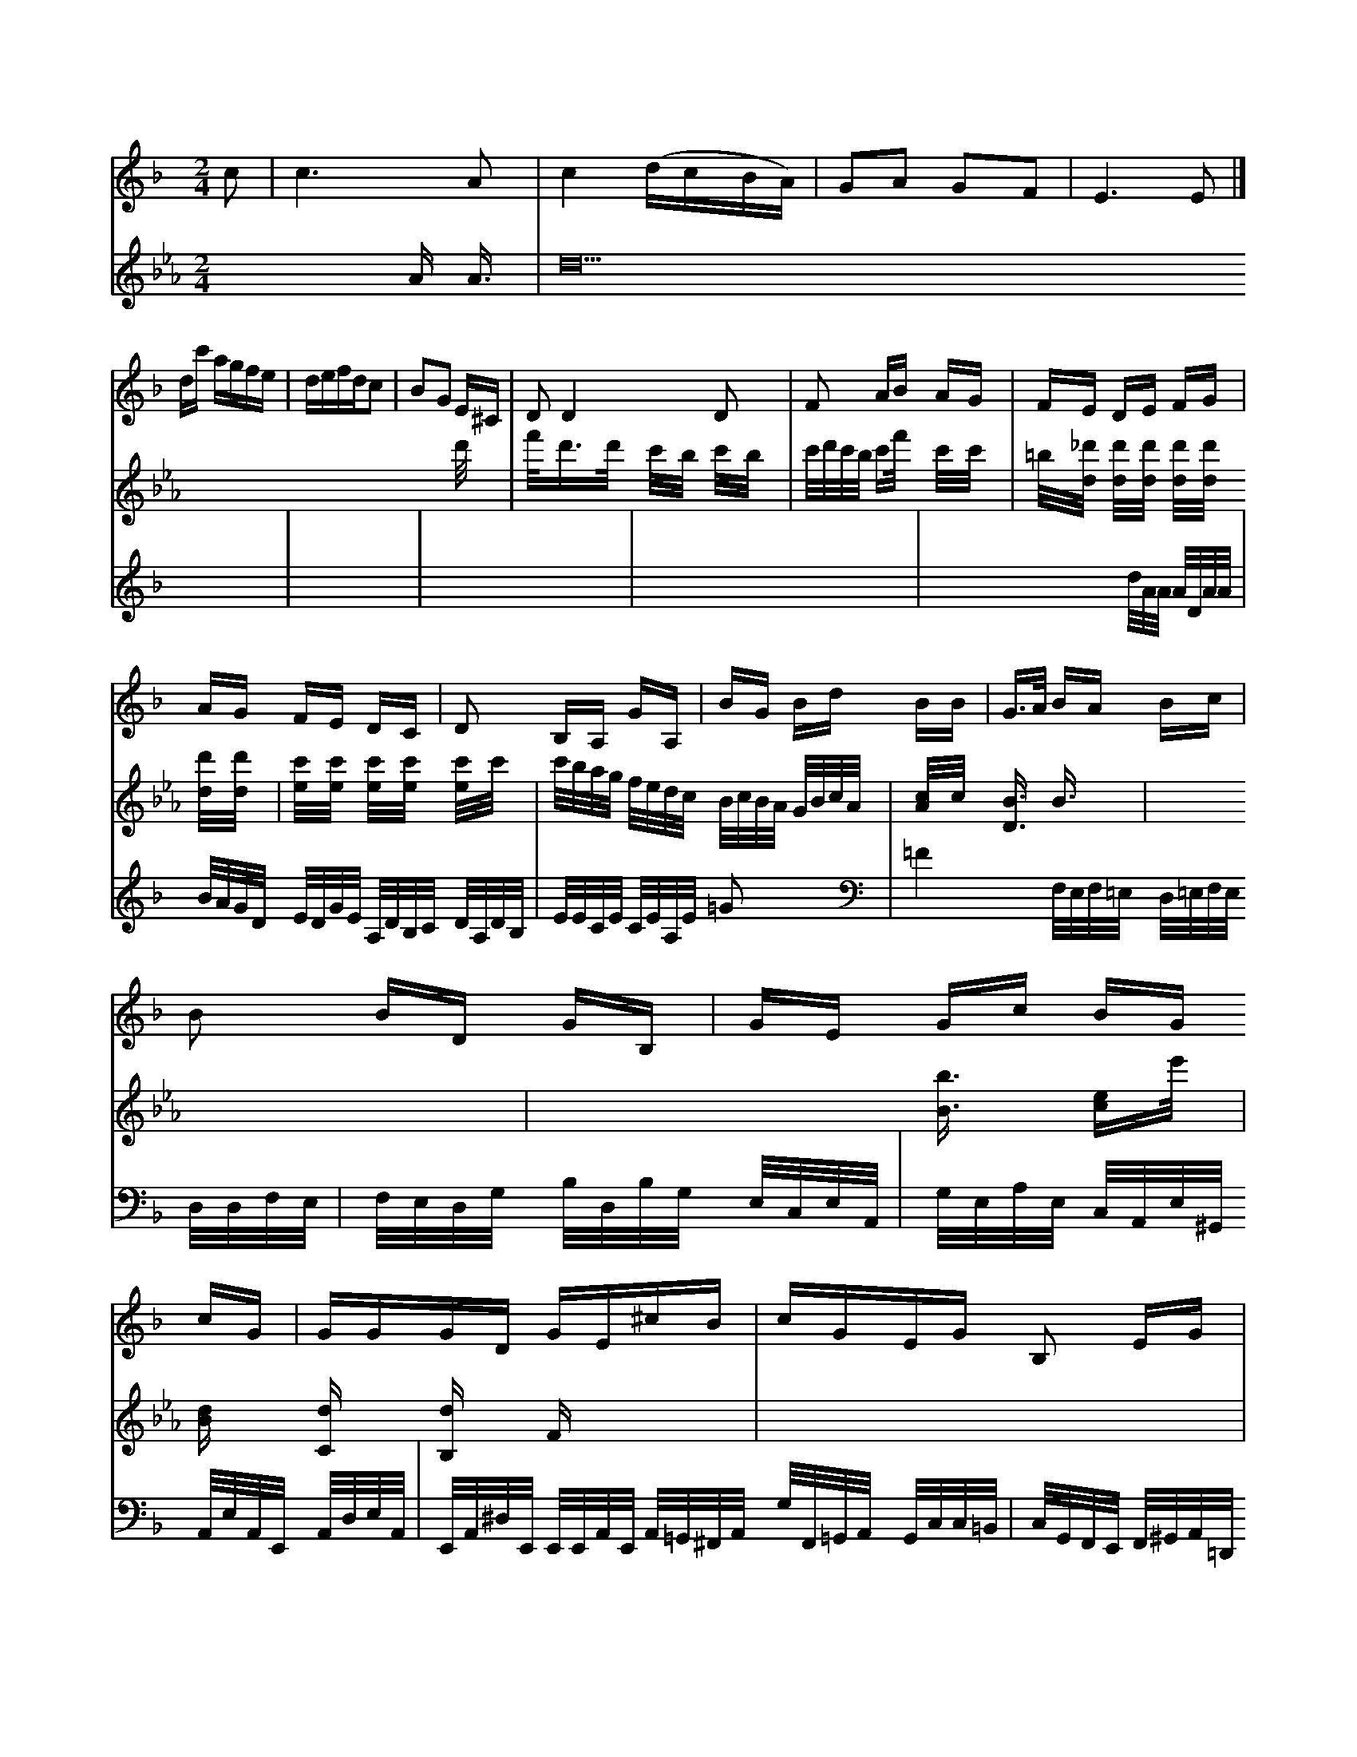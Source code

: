 X: 84
M: 2/4
L: 1/16
K: F
c2 |\
c6 A2 | c4 (dcBA) |\
G2A2 G2F2 | E6 E2 |]
dc' agfe | defdc2 |\
B2G2 E^C | D2 D4 D2 |\
F2 AB AG | FE DE FG |
AG FE DC| D2 B,A, GA,| BG Bd BB|G>A BA Bc|
B2 BD GB,|GE Gc BG cG|GGGD GE^cB|cGEG B,2 EG|
DB,GG  BGBGBE|BGBG E2CG| CDEF GGGG | [D,77][CG,] [CcA,][CG,] [CG,][DG,] :|
P: Vavy
cy -----
3
Arz
F2| \
(e3-d3/2e/eg3/2d/2| \
E4- E/2x3/2 FA|
E6-| \
G3x6| \
x4 Ex| \
C4- C3/2x/2| \
D3-D/2x/2 D3|
G2 A/2x3x/2 B=A G/2x3/2| G3x3| \
x4 g3/2x/2|
g3f =e3/2x/2| \
c4- c3/2x/2| \
c3-c/2x/2 c2| \
Dx3 =Ac/2x/2| \
G6-|
G4-G2-| \
G4-G/2-G/2G| \
[_A4-F4-] [_A/2-F/2-][_A/2F/2-=D/2-][F/2=D/2][b2-C2][b-^D][b-G,][b2-G2-C2-][G/2C/2][gE]| \
x/2[a3/2-A,3/2-][a-a-A,F,-][a/2-F,/2A,,/2-][a/2-c/2A,,/2-][a-AA,-A,,-][a/2f/2-A/2-A,/2-A,,/2-][a/2-A/2-A,/2-A,,/2-]| \
[a3/2A3/2A,3/2=A,,3/2-]A,,/2-[a/2=F,/2-A,,/2][=g/2A,/2-G,,/2-] [d/2A,/2-_G,/2-_G,,/2-][c/2_A,/2-F,,/2-][d/2=B,/2-F,,/2-] [d/2=B,/2-F,,/2-][_f/2B,/2-D,/2-][d/2B,/2-D,/2][f/2B,/2-D,/2-] [e/2B,/2D,/2][g/2E,/2-]E,/2[g/2E,/2] [a/2D,/2][=g/2E,/2][f/2D,/2]x/2 [g/2E,/2]x/2[A/2E,/2][B/2F,/2] [A/2E,/2][F/2E,/2][A/2F,/2][A/2E,/2]|
[A2F,2] x4| \
[AA,][GA,] [FB,][EA,] [FA,][FA,]| \
[GB,][FA,] [FA,][EG,] [DF,][EcF,]| \
[DB,][=B,=D,] [C2C,2] [C_D,][C_E,] [CF,][CE,]|
[_E,8z] [_D2F,2] [_D2_D,2]| \
[_EDG,][_D_A,] [_D=B,][D_B,] [D=B,][_E=B,]| \
[F=D][F_D] [_DF][F=DA,] [F_DA,][F=DB,] [E_DA,][F=D=B,]| \
[A2C2] [_EC][B_D] [AF][dF]| \
[=BD][c_E] [G=E][F=D] [F=D][A_E] [A_E][G=E]| \
A,x Cx4x|
x4 B,4-| \
B,G, x4| \
x6| \
x6|
B,,8| \
C,6| \
E,2 x6| \
x6|
x6| \
x6| \
x6| \
x6|
x6| \
x6| \
x6| \
x6|
x6| \
x6| \
x6| \
x6|
x6| \
x6| \
x6| \
x6|
x6| \
x6| \
x6| \
x6|
x6| \
x6| \
x6| \
x6|
x6| \
x6| \
x6| \
x6|
x6| \
x6| \
x6| \
x6|
x6| \
x6| \
x6| \
x6|
x6| \
x6| \
x6| \
x6|
x6| \
x6| \
x6| \
x6|
x6| \
x6| \
x6| \
x6|
x6| \
x6| \
x6| \
x6|
x6| \
x6| \
x6| \
x6|
x6| \
x6| \
x6| \
x6|
x6| \
x6| \
x6| \
x6|
x6| \
x6| \
x6| \
x6|
x6| \
x6| \
x6| \
x6|
x6| \
x6| \
x6| \
x6|
x6| \
x6| \
x6| \
x6|
x6| \
x6| \
x6| \
x6|
x6| \
x6| \
x6| \
x6|
x6| \
x6| \
x6| \
x6|
x6| \
x6| \
x6| \
x6|
x6| \
x6| \
x6| \
x6|
x6| \
x6| \
x6| \
x6|
x6| \
x6| \
x6| \
x6|
x6| \
x6| \
x6| \
x6|
x6| \
x6| \
x6| \
x6|
x6| \
x6| \
x6| \
x6|
x6| \
x6| \
x6| \
x6|
x6| \
x6| \
x6| \
x6|
x6| \
x6| \
x6| \
x6|
x6| \
x6| \
x6| \
x6|
x6| \
x6| \
x6| \
x6|
x6| \
x6| \
x6| \
x6|
x6| \
x6| \
x6| \
x6|
x6| \
x6| \
x6| \
x6|
x6| \
x6| \
x6| \
x6|
x6| \
x6| \
x6| \
x6|
x6| \
x6| \
x6| \
x6|
x6| \
x6| \
x6| \
x6|
x6| \
x6| \
x6| \
x6|
x6| \
x6| \
x6| \
x6|
x6| \
x6| \
x6| \
x8|
x8| \
x8| \
x8| \
x8|
x8| \
x8| \
x8| \
x8|
x8| \
x8| \
x8| \
x8|
G8| \
x8| \
x8| \
x2 [cE][=c=E] [=e-c][e-D] [e-c][eD]|
[eF][e/2-=B/2]e/2- [g/2-e/2]g/2-[g/2f/2]a ed c=d|
A=g d=c d_e ff| \
e^d =ac' fx ax| \
g6 c_b| \
gx b3-g/2-[g/2-_e/2]| \
[g/2-_e/2]g3/2- [_g/2a/2-]_a3/2- [_a/2=b/2-f/2-][_a3-f3-][_a/2f/2]| \
[_a2c2] x6|
M:2/4
L:1/8
V:11
K:F
!p!TA=B "a"AGFG |\
AAAe dcBB |\
AFED BdcB  | cdcd ecAF |\
EAce =gece cffa |\
baga fgff ec cc'fc'|\
c'c'c'c' c'^ggc' gc'c'c' c'c'c'c' gc'c'a |\
c'2 f4- f8- f12 |\
d'4 g4 f4 c'4- |\
c2_b2- [_a2f2] [c'4g4] [_b2g2]| \
[c'6a6] [c'g]x|
[c'2c2] [c'2c2] [c'2c2] [c'2c2]| \
[c'2-c2] [c'/2c/2]x/2[c'/2c/2]x/2 [c'/2c/2]x/2[c'/2c/2]x/2 [c'/2c/2]x/2[=b/2d/2]x/2 [=b/2d/2]x/2[=b/2d/2]x/2 [=b/2d/2]x/2[=b/2d/2]x/2|
[=bg]x [=bg]x4x| \
x2 [EG,]x3 [cE]x3| \
[c'2e2] [c'c]x6x|\
c8|
[c8C8]| \
f2 [c2_G2] [c2_E2] [c2_E2]| \
C2 x4 c2| \
f2 _g2 g2 _e2-|
_e2 G2 G2 G2| \
G2 G2 Gx Gx| \
x8| \
x4 c2- [c/2B/2-]B3/2|
x3[c/2e/2-] [c/2B/2]B/2x/2B/2 x/2B/2[=G/2D/2]x/2| \
F2 D-[F/2D/2]x/2 C2 x (3C/2C/2C/2|
F2 x[F FF,-][FF,]x/2| \
_C2 C_A, _A,2-| \
[_A,/2_A,/2-]_A,3/2 x (3_A,/2_A,/2_A,/2 x3/2=A,/2| \
x6 x (3_A,_A,_A,|
 (3_A,_A,_A,  (3_A,_A,_A, _A,2 x (3=B,/2=B,/2_D/2| \
=B,2 x (3D/2D/2D/2 _B,2 B,2|
_A,x E,4- [G,E,]x3| \
x8| \
xc x (3_A,C,B,,A,-[F,/2-A,,/2]F,-[G,/2F,/2-]F,/2x/2F,,/2|
x4 G,,2 x2| \
C,6 x2| \
F,,8| \
G,,,2 x6|
x8| \
x8| \
x8| \
x8|
x8| \
x8| \
x8| \
x2 x4 x/2x/2x/2x/2|
x8| \
x8| \
x8| \
x8|
K:Eb % 3 flats
_E,6- [D,/2[E,/2-_D,/2]E,x/2| \
F,2- [_E,/2-F,/2]_E,3/2- [_E,/2D,/2-]D,3/2- [D,/2E,/2-]E,/2-[G,/2-E,/2-][G,/2G,/2E,/2-^D,/2]|
E/2-[G,/2-E,/2]E,/2 [G,/2-E,/2]G,/2-[A,/2-G,/2]A,/2|
[G,/2-E,,/2-][F,/2E,/2-E,,/2-][_E,/2E,/2-_B,,/2-E,,/2] [G,/2E,/2-B,,/2-E,,/2-][E,/2-F,/2-E,/2-C,/2-E,,/2-E,,/2-][E/2-C/2-E,/2E,/2-C,/2-E,,/2-G,,,/2-] [E/2-C/2E,,/2-C,,/2-][E/2E/2C/2E,,/2][E/2E/2-E,,/2-]| \
[E/2E/2-E,/2-B,,/2E,,/2]E2-[E/2-B/2E,/2-][E/2-A,/2E,/2]| \
EF,/2[A/2-B,/2-A,/2-] [A/2-D/2A,/2][c/2A/2-]A/2[B/2G/2] bd| \
F2 x6|
x8| \
[F-C-][F/2-E/2-C/2C,/2-][F/2-E/2C,/2-] [F3/2-F,3/2C,3/2][F3G,3-A,,3-][G,/2F,/2][F,3/2-E,3/2]F,3/2| \
F,2 x6| \
x8| \
x2 [=B,2-B,,2-] [=B,/2-_A,/2-B,,/2][_B,3/2A,,3/2] [_E2-C,,2-]| \
[_G2_E,2-C,,2C,,2-] [f_G-_D,-C,,][B_G,-F,-D,,-]| \
[F,/2-C,,/2-][AF,-D,-F,,-][=B,/2F,/2-F,,/2-][=B,/2F,/2-F,,/2-][=B,/2F,/2-F,,/2-]| \
[F,/2F,,/2-]F,,/2[F,/2=D,/2-][F/2D/2G,/2-] [F/2G,/2-][E/2G,/2-][C/2G,/2][G/2E/2][_A/2E/2-]| \
E/2[=d/2c/2=E/2][dG-B,] [A/2G/2-G,/2-][B/2-G/2-G,/2][B/2G/2G,/2][c/2-A/2-G/2G,/2-]|
c/2-[c/2-A/2-G/2-E/2-C/2-A,/2=B,,/2E,][c3/2-A3/2-E3/2-C3/2-A,3/2-E,3/2-=E,3/2-][c/2-A/2-E/2-C/2A,/2-E,/2-G,,/2][c/2A/2E/2C/2A,/2E,/2C,/2A,,/2G,,/2]  (3D,2D,E,G, (3A,,/2E,/2F,/2 D,/2E,/2G,/2E,/2| \
D,4- G,/2E,/2D,/2C,/2 B,A,,|
E,,E, C,G,, =C,E,| \
B,,2 G,,2 x2| \
F,x D,x A,G,|
F,,x C,,x ^A,,x| \
C,/2x8x3/2| \
x[G,E,] [G,E,][G,E,] [A,F,][A,F,]| \
[B,G,][B,G,] [D2G,2] [D2G,2]| \
C,2 D,2 D,2|
F,/2E,/2A,/2G,/2 A,/2G,/2[D/2-^F,/2D,/2][D/2-A,/2][D/2-F,/2] [D/2-F,/2][D/2=G,/2]E,/2-[D/2-=G,/2-E,/2][D/2-A,/2E,/2-] [D/2=B,/2=E,/2-E,,/2][B,/2-E,/2-E,,/2][B,/2E,/2-E,,/2][A,/2E,/2-C,/2-][E,/2-C,/2-][A,/2E,/2C,/2]| \
[D,3/2-D,,3/2-][D/2D,/2-D,,/2-] [E/2D,/2-D,,/2][F/2D,/2-B,,/2-][G,/2D,/2B,,/2]D,/2 [F,_E,-D,,-][A,A,,D,,-] [B,F,,D,,]E| \
_D,F, E,C, A,,_D,|
B,,G,, A,,D, B,,G,,| \
D,A,, D,C, D,=E,|
G,,4- [E,/2-=G,,/2-][G,/2-E,/2-E,,/2][G,/2E,/2]D,-| \
D,/2[G,/2F,/2-][F,/2F,/2]D/2- [B,/2-D,/2]B,/2-[D/2B,/2-G,/2-][G/2B,/2-G,/2-] [f/2B,/2-G,/2-][g/2B,/2G,/2-][g/2_G,/2-][d/2G,/2_E,/2-] [c/2_E,/2]c/2d/2-[d/2_A/2-G,/2]|
[=B/2-_G,/2][=A/2-_G,/2][d/2-B/2A,/2-_G,/2][d/2-A/2-F,/2] [d/2-A/2-G,/2][d/2-A/2-E/2-=G,/2][d/2A/2-E/2-A,/2] [G/2-E/2-B,/2][G/2E/2A,/2][A/2-D/2-F,/2][A/2D/2C/2]E,C-[C/2-B,/2-A,/2] [E/2-C/2-B,/2][E/2-C/2-G,/2][E/2C/2G,/2G,,/2][G-E-_G,-C,-]|
[G/2-E/2-G,/2-D,/2-][G/2-E/2-C/2-G,/2-D,/2-][G/2E/2-C/2-G,/2-E,/2-] [GGEC_D=B,=B,=B,C,-] [[AEC/2B,/2-_D,/2-F,,/2-][G3/2B,3/2_D,3/2C,,3/2-]F,,/2-|
[G3/2E3/2F,3/2-_E,3/2][F-_A,-G,-]| \
[F3/2_G,3/2_E,3/2-_G,,3/2-][A,/2-_G,/2-D,/2-_G,,/2-][A6-_A,6-=A,6-_G,6-D,6-A,,6-_G,,6-D,,4-][A4=B,4-A,4-=C,4-A,,4-_G,,4-_D,,4-][A,2-F,2=C,,2-][A,_E,-C,,-]| \
[_G,-C,-C,,-][_G,/2-C,/2-E,,/2][_G,/2_E,/2-C,/2-A,,/2-][=G,/2-E,/2-C,/2-A,,/2-][G,/2-_E,/2-A,,/2-E,,/2-][G/2G,/2-E,/2-=B,,/2-E,,/2-][G,/2-E,/2-B,,/2-E,,/2-][G/2-G,/2-E,/2B,,/2-G,,/2-][G/2-B,/2G,/2B,,/2-G,,/2-][G/2-=D/2-B,,/2G,,/2-] [G/2-D/2-B,,/2-G,,/2][G/2D/2B,/2G,,/2-][G/2-E,/2-G,,/2-][G/2-E/2-G,/2-E,/2-B,,/2A,,/2] [G/2E/2A,/2-A,,/2][A/2-E/2-A,/2-C,/2-][e/2A/2-E/2-C/2-A,/2-A,,/2-]| \
[AE-C-A,-A,,-][=dE-C-A,-A,,-] [c3/2E3/2-A,3/2-C,3/2-][BE-A,-C,-][G-E-A,-C,-][GE-C-A,-C,-] [GE-C-A,-C,-][AF-EC-A,-C,-]|
[F/2-A,/2-E,/2-C,/2-][^F/2-A/2-E,/2-C,/2-A,,/2-][^F/2-A/2-F/2-C,/2-A,,/2] [^F/2-F/2-A,/2- [F/2-F/2-^F,/2-B,,/2][F/2F/2-F,/2] [F/2-^G,/2-=G,/2][F/2=F/2-_G,/2][e_E_D]| \
[d/2-E/2-A,/2-][c/2-A/2E/2-_D/2A,/2-][c/2-E/2A,/2] [cAED][d/2-G/2-D/2-B,/2-][e/2d/2-G/2-D/2-B,/2-][d/2G/2D/2B,/2-]B,/2- [c/2-B/2-][d/2-c/2-B/2| \
[c/2-B/2][c/2-A/2-][cB-A] [BG][cC] [B3/2A3/2][c/2A/2-]| \
[BB][A-D] [AE][A/2-E/2][A/2-F/2] [A/2B,/2][A^F][B/2-D/2-]| \
[B/2D/2]C/2[D/2B,/2-]B,/2 x/2[CB,][E-C][ED]x/2| \
[CCA,][=F-=B,C,-] [FCA,,][DB,B,,] [DD,D,,]x3|
[B,4G,,4] x4| \
x/2_E,D,A,,]G,,/2-[A,/2G,,/2-]| \
[G,/2G,,/2-]G,,/2-[G,/2G,,/2]x/2 [G,2-D,,2-] [G,/2-D,,/2]G,/2x/2[g/2-D,/2-]| \
[g/2D,/2]x/2[a/2-C,/2][a/2-G,/2] [a/2C,/2][g/2C,/2]x/2[=f/2A,,/2]| \
C,/2[D,/2-E,,/2]D,/2-[E,/2D,/2] [=F,/2-C,/2A,,/2][F,/2A,,/2]F,/2A,,/2 [E,/2-E,,/2]E,/2-[E,/2E,,/2]_E,/2  (3G,,A,,B,,| \
C,/2-[E,/2C,/2-A,,/2]_D,/2E,/2 [C/2E,/2-]E,/2B,/2E,/2| \
G,,/2E,/2F,/2E,/2 D,/2E,/2F,/2G,/2 A,/2G,/2F,/2E,/2D,/2C,/2 B,,2C,|
D,2E,2F,2G,2A,2F,-| \
F,C B,DB,2F,G, F,F,2F,-| \
F/2B,/2D/2F/2G2FB2C=D EA,C| \
FG2A B,2AB2D| \
F2x4x2F| \
E2z x3 x2G|
=BFD B,DB B,FF| \
B2x G2x B2f B2f| \
e2x x2B x2B/2A/2 B2x| \
G2B B2x B2x A2x-|
A2x AGA B2x g2x| \
g2x4_g _e2x| \
d2x4c2_d d2x|
_B3- B/2x3/2=B_d [=g3B3]x|
x8[fd]| \
[eB][dB] [dB]x B2x B2x| \
x12| \
x12| \
d12-|
d4- d2x8x2| \
x12| \
x12| \
G3x4x C2x|
x8
x,8x2C,| \
x8A, A,2x| \
=E,2x C,2x F,,2x F,,2x|
A,,2x2F,,2D,, B,,D,,| \
C,,2C,, F,,2C,, F,,_E,, F,,2x|
x8/2x/2 C,,3/2x/2| \
F,,,2x F,,2x F,,,2x F,,2x| \
x12| \
x12| \
x12|
F2x A,2x B,2x| \
[A,2F,2-] F,2A, D,2F, B,,2x| \
x12| \
x12|
x12| \
x12| \
K:F % 1 flats
V:1
K:Eb % 3 flats
V:1
x6x 
A A3/2x/2| \
d40 d'/2x3/2| \
f'/2x/2d'3/2x/2d'/2x/2 c'/2x/2b/2x/2 c'/2x/2b/2x/2| \
c'/2d'/2c'/2b/2 c'f'/2x/2 c'/2x/2c'/2x/2| \
=b/2x/2[_d'/2d/2]x/2 [d'/2d/2]x/2[d'/2d/2]x/2 [d'/2d/2]x/2[d'/2d/2]x/2 [d'/2d/2]x/2[d'/2d/2]x/2| \
[c'/2e/2]x/2[c'/2e/2]x/2 [c'/2e/2]x/2[c'/2e/2]x/2 [c'/2e/2]x/2c'/2x/2| \
c'/2b/2a/2g/2 f/2e/2d/2c/2 B/2c/2B/2A/2 G/2B/2c/2A/2| \
[c/2A/2]x/2c/2x/2 [B3/2D3/2]x/2 B3/2x/2| \
x6| \
x4 [b3/2B3/2]x/2 [e-c]e'/2x/2| \
[dB]x [dC]x [dB,]x Fx3|
x8| \
x8| \
x8| \
x4 
E,2 x2| \
[B,2G,2] x2 [A2A,2] [B2A2]| \
C2 [c2A2] [c2A2] [c2A2]| \
c3/2[c'/2B/2-] [B/2-B/2]B'/2 (3e'/2a/2b/2 (3c'/2e'/2c'/2 (3a/2c'/2e'/2[a/2A/2]| \
gf/2d'/2 [e'/2c/2]e'-[c'e-c] [e'-ee][ge-] [e-^d-][^fe-^A] [^gb][ge]| \
b/2[e/2c/2][^c/2B/2][e/2^d/2] [e/2^c/2][B/2^G/2][B/2^G/2][^A/2^F/2] [B2G2] [d2B2]|
 (3d^ccd  (3ec^A  (3A^G^F|
=F^F ^F^F ^FB,| \
^F^G2<A2c| \
^g/2[b/2d/2E/2][b/2^d/2c/2^F/2][^a/2e/2^c/2] f^G| \
][^d2^F2] [e2c2^F2] [e2^G2]|
[c4E4B,4^G,4] [E2=C4=G,2D2G,4A,6D,4] 
V:8
x8| \
x8| \
x8|
x8| \
x8| \
x8| \
x8|
x8| \
x8| \
x8| \
x8|
x8| \
x8| \
x8| \
x8|
x8| \
x8| \
x8| \
x8|
x8| \
x8| \
x8| \
x8|
x4 x4| \
x8| \
x8| \
x8|
x8| \
x8| \
x8| \
x8|
x8| \
x8| \
x8| \
x8|
x8| \
x8| \
x8| \
x8|
x8| \
x8| \
x8| \
x8|
x8| \
x8| \
x8| \
x8|
x8| \
x8| \
x8| \
x8|
x8| \
x8| \
x8| \
x8|
x8| \
x8| \
x8| \
x8|
x8| \
x8| \
x8| \
x8|
x8| \
x8| \
x8| \
[A4A4] [A4=G4]|
[G4B,4^F,4D,4] [G2-E2G,2]| \
[G4D4G,4-] [F2D2G,2]x3|
x/2[A2F2A,2][A2F2D2][=A3F3-D3-][AC]| \
[G/2D/2-][a3/2D3/2-] [b3/2D3/2-][c'/2g/2D/2-] [^d'3/2g3/2-]| \
[b2-f2] [b3-f3-][a/2f/2] [g/2-f/2]g3/2| \
ab x[bG] Ag fa|
[age]x[^ag] [fd][af] [af][Af]| \
[^c=A][dB] [^cA][=f2A2] [f2G2]| \
x[bA] [aA][bG] [^a2A2]| \
[aF][c'F] [a2e2] aF2-| \
FF^GG F2F| \
^GAc- [d-c-][d-A] d^c|
d^c4 AGF| \
E[D^A,][E=C][E2C2]xA,| \
[DB,D,]B, (3C/2D,/2E,/2x F,x| \
xA, xA,- [AA,-]A,|
[E2G,2] xB,G, G,A,D| \
G,^A,,G,, E,,G,,C,, G,,,E,,G,,| \
^A,,3 A,,^A,,=C, ^A,,/2x/2^A,,/2x/2^A,,/2x/2| \
=D,2x2=A,,/2x/2A,,/2x/2| \
^A,,3/2x2x/2^A,,3|
 (3D,,/2F,,/2A,,,/2[D,-D,,-] [D,-D,D,,-][=F,D,,-]| \
[A,,D,,-]D,,/2A=F,/2[G,/2-G,,/2-][G,/2-G,,/2-]| \
[G,/2G,,/2-][A,G,,-][G,-G,,-][^G,,/2-G,,/2-][G,,/2-G,,/2-][G,,/2-G,,/2-]| \
[G,,/2-G,,,/2-][B,,/2-G,,/2-][B,,/2G,,/2]x3[B,,/2-B,,,/2-] [B,,-B,,,-][E,/2-B,,,/2-][E,/2-E,,/2-][E,2-E,,2][E,-E,]| \
[E,3/2E,,3/2][E,3/2E,,3/2] xcB/2x/2| \
B2 xB B/2x/2B2-| \
B2B2Ad|
F2x DC2| \
E2xe2-| \
e6-| \
e4d2-| \
d2edcB|
B2x2e4| \
x2[e4c4]| \
xGG AGA| \
Bcd fed| \
cAA DDA,| \
G,B,2 AF2|
G2x2G2| \
x6| \
F,2x4| \
x6|
x6| \
x6| \
x6| \
x6|
x6| \
x2^c3x| \
=c2 dd dc| \
cB/2x/2 B/2x/2G/2x/2G/2x/2| \
AFd AA/2x/2|
G/2x/2G/2x/2G/2x/2 G/2x/2F/2x/2| \
D/2x/2D/2x/2D/2x/2 D/2x/2D/2x/2D/2x/2| \
D/2x/2D/2x/2D/2x/2 D/2x/2D/2x/2D/2x/2| \
G4x4-| \
G2x6|
=D4C,3/2x/2| \
C,3/2x/2C,, xF,,3/2x/2| \
E,3/2x/2C,2xC,,/2x/2| \
B,,2x2C,,2| \
xD,,C,3/2x/2C,3/2x/2C,/2x/2|
B,,2x2C,,2x2| \
x2D,2x2| \
G,,2x (3G,,/2A,,/2F,/2 [G,/2E,/2]G,/2G,2| \
x2 (3G,,/2A,,/2F,/2 (3G,/2A,/2G,/2 (3A,/2F,/2A,/2[D/2B,/2][D/2B,/2]| \
[D/2B,/2][D/2B,/2][D/2B,/2][D/2B,/2][D/2B,/2][D/2B,/2] [D/2B,/2][D/2B,/2][D/2C/2][D/2C/2][D/2C/2]| \
[D/2C/2][D/2C/2][D/2C/2][D/2C/2][D/2B,/2]| \
[D/2B,/2][D/2B,/2][D/2B,/2][D/2B,/2][D/2B,/2][D/2B,/2] [D/2B,/2][D/2B,/2][D/2B,/2][D/2B,/2][D/2B,/2][D/2B,/2]| \
[D/2B,/2][D/B,/2][D/2B,/2][D/2B,/2][D/2B,/2][D/2B,/2]| \
[D/2B,/2][D/2B,/2][D/2B,/2][D/2B,/2][D/2B,/2][D/2B,/2] [D/2B,/2][D/2B,/2][D/2B,/2][D/2B,/2][D/2B,/2][D/2B,/2][D/2B,/2] [D/2B,/2][D/2B,/2][D/2B,/2][D/2B,/2][D/2B,/2] [D/2B,/2][D/2B,/2][D/2B,/2][D/2B,/2][D/2B,/2][D/2B,/2]| \
[D/2B,/2][D/2B,/2][D/2B,/2][D/2B,/2][D/2B,/2][D/2B,/2] [D/2B,/2][D/2B,/2][D/2B,/2][D/2B,/2][D/2B,/2][D/2B,/2] [D/2B,/2][D/2B,/2][D/2B,/2][D/2B,/2][D/2C/2][D/2C/2] [D/2C/2][D/2C/2][D/2C/2][D/2C/2][D/2C/2] [D/2C/2][D/2C/2][D/2C/2][D/2C/2][D/2C/2][D/2C/2]| \
[D/2C/2][D/4C/2][D/2C/2][D/2C/2][D/2C/2][D/2C/2]|
d2x2[d3/2D3/2]x/2| \
[c2D2]x2[B2D2] (3A/2B/2G/2[A/2D/2][A/2D/2]| \
[A/2D/2][A/2D/2][A/2D/2][A/2D/2][A/2D/2][A/2D/2]| \
[A/2E/2][A/2E/2][A/2E/2][A/2E/2][A/2E/2][A/2E/2] [A/2E/2][A/2E/2][A/2E/2][A/2E/2][A/2E/2][A/2E/2]|
[A/2E/2][A/2E/2][A/2E/2][A/2E/2][A/2E/2][A/2E/2] [A/2E/2][A/2E/2][A/2E/2][A/2E/2][A/2E/2][A/2E/2] [A/2E/2][A/2E/2][A/2E/2][A/2E/2][A/2D/2][A/2D/2]| \
[A/2D/2][A/2D/2][A/2D/2][A/2D/2][A/2D/2][A/2D/2]| \
[A/2D/2][A/2D/2][A/2D/2][A/2D/2][A/2D/2][A/2D/2] [A/2D/2][A/2D/2][A/2D/2][A/2D/2][A/2D/2][A/2D/2] [A/2D/2][A/2D/2][A/2D/2][A/2D/2][A/2-D/2] [A/2-D/2][A/2B,/2][B,-G,-][B/2-D/2G,/2-][B/2-E/2G,/2][B-D-G,]| \
[B/2-D/2G,/2-][B-G-E-A,][B/2-G/2E/2-][B-EC-][c=A-C-] [B/2A/2-C/2-][A/2C/2A,/2-][^F/2-A,/2][A/2-F/2-C/2] [A/2-F/2-F/2-][AF-F-D][F/2-F/2F/2C/2]F/2[DB,-]B,/2-[^A/2B,/2][B/2-A/2G/2] B/2x/2[e/2F/2][d/2F/2] [c/2A/2][F/2-B,/2]F/2-[F/2-F/2=D/2-][F/2D/2-G,/2-]|
[D/2=B,/2-E,/2-][A,/2-_E,/2-][D/2-D,/2-][D/2C/2-A,/2-E,/2-] [C/2A,/2_F,/2][_E/2C/2B,/2-]B,/2-[=g/2B,/2]|
[gEC][_g/2_D/2-B,/2-][_a/2_D/2B,/2-] [a/2B/2D/2-B,/2-][_d'/2D/2B,/2-]B,/2-[_a/2f/2D/2B,/2]|
[_d'2-b2f2_a2] [=d'/2d/2G/2]x4| \
_E2- [_e2-_G2B,2] e/2-[_g3/2c3/2_E3/2_A,3/2]| \
x4 [f3/2_B3/2F3/2]x2|
B,4 F,2 x2| \
[_E4-C4-] [E2B,2_E,2] [E,2G,,2] [_E,2_E,,2]|
[G,B,,]x [E,E,,]x [F,F,,]x3| \
[_A,,_B,,,]x [E,-E,,][E,E,,] [C,C,,]x [C,C,,]x [G,G,,]x| \
[A,,F,,]x [F,F,,]x [F,G,,]x4|
[E,E,,]x [=G,B,,]x [CC,]x [A,C,]x| \
[G,E,]x [E,E,,]x [F,F,,]x [D,-D,,]D,| \
[C2C,2] _D, _B,,A,,^D, G,_B,,| \
B,,2 =G,,E,, C,4-| \
C,4 _E,4| \
=D,3 D,E,F, G,F,|
G,,2 x8| \
E,2 A,B, CB, CD| \
E2 D2 C2 E2| \
F,2 A,G, F,E, D,C,| \
B,,F, G,A, B,C, D,A,,| \
G,,F,, G,,F,, E,,D,, C,2|
E,2 A,,2 C,B,, A,B,,| \
A,B,, CD EG, EC| \
F2 DE [F2D2] [F2^C2A,2]|
x4 cB C2| \
F2- [F/2A,/2]x3/2 G/2x3/2 B,/2x/2C/2x/2|
DD CD G,G,| \
F,D CA, G,^C, D,E,| \
F,D, ^A,,D, G,2 F,E,|
D,F, B,D EG DB,| \
CB, CA, B,C DB,| \
CA, A,A, G,A, F,A,| \
DA, G,F, D,D, E,C,| \
D,G, A,B, =A,G, G,G,|
A,E, A,B, A,B, CE, DDC| \
A,B,D A,B,C A,G,A, F,E,E,| \
=G,A,D, C,D4B,B, C,2B,-| \
B,CF,2F,D,3/2x/2G,|
G,B,c DB,CC B,6| \
A,2B, E4G,3/2C/2E,/2x/2| \
E,D,D, F,E,D, E,2G,, E,,D,,F,,| \
A,,2F, D,2E, xE,F, [G,2E,2]x| \
x12|
x12| \
F,3/2x/2F, F,3/2x/2F, E3/2x/2E Fx3| \
x8x  (3E/2D/2E/2[A/2C/2]G/2[G/2C/2]F/2|
[E3/2C3/2]A/2A Bcd edc| \
d3 de2c2de2f| \
gfe deg/2a/2 bab|
c'2- c'/2x/2a/2x/2 c'/2x/2b/2x/2b/2c'/2d'/2x/2| \
x2[f3d3]x 2f d'c'|
b^d' e'b f'd' c'b ag| \
fc'/2c'/2 d'3 xd'^c' ba| \
c'/2b/2a/2^g/2 g/2f/2e/2d/2 x/2d/2c/2e/2c/2d/2| \
c/2d/2d/2e/2f/2g/2 f/2e/2d/2d/2c/2B/2 =A3-|
A/2B/2G/2F/2G/2F/2 E/2C/2C/2C/2C/2B,/2 B,/2D/2C/2B,/2C/2D/2| \
C2D D2C C2C| \
D2D D,2D D2D CB,| \
D,2D, C,2B, C2C C2C|
C,2C CCC C4 CC| \
B,2B,<B,A,2<B2=B,2C,2| \
x3 C3 x3C3/2CC| \
D3/2B,,3/2B, G,3/2x3x/2[AB,]|
[E3C3] [B3-F3-B,3]| \
[B/2F/2B,/2]x/2[A/2G/2C/2]x/2 [B/2G/2B,/2]x/2[B/2G/2B,/2]x/2|
[A3/2F3/2C3/2]x2x/2 B2c BAc| \
 (3B/2c/2B/2[c/2-C/2][c/2-B/2] c/2[e3/2C3/2] [e-B-C][e/2-B/2-C/2][e/2-B/2-D/2] [e-B-E][e/2e/2-C/2][e/2-E/2]|
[e-B][e/2-G/2][e/2-G/2] e/2G F/2E/2[E/2D/2]D/2-| \
D/2D-[_E/2D/2-]D/2 G2 xA GA| \
cG- [dG]c G/2c/2d/2e/2 d/2c/2e/2c/2| \
d/2e/2d d/2d/2d/2d/2 d/2G/2G/2G/2G/2F/2 F/2=E/2D/2C/2C/2C/2|
xB,/2C/2 D/2G/2C/2B,/2 B,2 CC| \
DC CC CE FD| \
EG ^F=G Gc ac|
c4xD GF=E| \
FDD C=B,=BC B_AG| \
=A/2_A/2_A/2G/2=A/2G/2 G=G G/2G/2G/2G/2| \
c/2A/2_A/2c/2 G/2=A/2G/2A/2 A/2G/2G/2G/2|
_e/2G/2G/2F/2 E/2G<_DD<GC/2x/2C/2| \
F4 x2| \
[_Bx]c d2 B2|
=AG FG cc| \
dB AG EG| \
F_E =DD EF| \
GD EC =DD|
fD _D=D DF| \
G'g =ed cB| \
cd cf _g=d| \
_df cF =D_A|
=D4 x2| \
F2 d2 x2| \
x6| \
x6|
x6| \
x6| \
x6| \
x6|
x6| \
x6| \
x6| \
x4 
B,x|
=A,x Dx ^Dx| \
^Gx ^Gx ^Fx| \
=Gx ^Dx ^A,x| \
^Dx ^A,x Fx|
Bx4x| \
x6| \
^D2 f2 x2| \
x6|
x6| \
x6| \
x2 =D2 x2| \
x6|
x6| \
x6| \
x6| \
G,2 A,2 D2|
G2 G4| \
x6| \
x6| \
x6|
xD =DE DF| \
G4 x2| \
E2 x4| \
x6|
x6| \
x6| \
x=A,2<G,2G,,| \
C,C,3/2- [C,/2C,,/2-]C,,/2-[C,/2C,,/2]x/2 [C,,/2C,,/2][E,,/2C,,/2C,,/2]x/2[C,/2C,,/2] [E,,/2E,,,/2][D,,/2E,,,/2]x/2[D,/2F,,/2]| \
[E,,3/2E,,,3/2][E,,/2E,,,/2] D,,,3/2D,,<D,,=E,,,/2| \
=F,,,4 
V:9 
K:F % 1 flats
V:1
x6| \
x6| \
x6| \
x6|
F,,x F,,x F,,F,,| \
^A,,^A,, =G,,^A,, =D,G,,| \
C,2 x4|
^D,,,^D,, ^G,,^G,, C,^A,,| \
^G,,^D,, ^D,^G,, =D,^A,,| \
^A,,F,, ^D,,G,, ^G,,^G,,| \
=G,,F,, ^D,,^D,, =G,,^D,,| \
^C,=A,, ^A,,^A,, =D,C,| \
D,^A,, ^G,,=G,, ^D,C,| \
C,^A,, ^D,^D, CF,| \
=G,^G, ^G,=G, F,G,|
=A,B, ^C2 G,2| \
F,D =G,C C^A,| \
CG, ^A,^A, ^A,^G,|
F,=E,F, G,A,B, ^G,^A,,| \
=F,^D,=G, F,^D,B,| \
^A,=A,E,, ^D,E,D,|
E,=D,=F, G,,F,=A,,| \
B,,B,,D, ^G,,D,2-| \
D,=C,B,, C,D,C,| \
B,,C,D, B,,C,D,|
B,,A,,G,, F,,E,F,| \
G,A,G, E,C,D,| \
E,G,E, C,D,E,| \
F,E,D, E,G,,F,,| \
E,,^G,,A,, ^A,,G,,A,,| \
B,,F,,G,, A,,B,,C,| \
D,A,,B,, C,D,E,| \
F,E,D, E,F,^G,| \
A,2A, B,2C,|
D,2A, B,,D,E,| \
D,3/2C,3/2B,, A,,3/2G,3/2| \
=F,3/2^D,2F,=E,F,/2-| \
[A,-F,-=E,][A,/2G,/2-F,/2][=B,/2G,/2F,/2] =B,=A, =G,F,| \
E,G, A,G, A,B,,|
[C4A,4-E,4A,,4] x/2x/2x/2x/2 [C/2-A,/2][C/2B,/2]C x/2[E/2-C/2][E/2B,/2F,/2]x/2 [A3/2B,3/2]x/2| \
[A/2-_G,/2F,/2-][A/2A,/2F,/2-][AF-F,] [=GF-D-F,-][dFF,D]| \
[CA,],F, x2 F,,2|
x6| \
x6| \
A,[EE,] [FA,F,]x F,B,x| \
E,2|
 (3A,/2 C/2A,/2[C/2D,/2] [C3/2B,3/2][B,/2A,/2] [D3/2F,3/2]x3/2| \
[_A/2B,/2-]B,6-[=B/2-D/2][=B/2=A/2]|
x/2[E/2C/2-A,/2-][C/2A,/2-][D/2-A,/2-] [D/2A,/2E,/2-][E/2B,/2-G,/2-][D/2B,/2G,/2]x/2 [CA,][GE]|
D (3E/2A/2E/2 [C/2A,/2]E/2F, B,A, F,E,| \
[D,2E,,2] x6|
C,2 [B,2-B,,2] [B,2B,,2] [C2A,,2]| \
F,[=E_E] [DB,][DB,] [DB,][CE,] [B,F,][B,D,]|
[E,E,,][B,D,] [A,A,,][B,D,] [GDB,][GDB,]| \
[B2D2B,2] x6| \
[G=EG,-][DB,G,] [EE,]E, DD Dd| \
Gd GB AG FE|
AF DE FE DB,| \
D=C B,C DE A,C| \
B,D CA, FA,| \
DB, GB CA|
G^F E=G B,d| \
^F2 x4| \
x6| \
x6|
x6| \
x6| \
x6| \
x6|
x6| \
x6| \
x6| \
x6|
x6| \
x6| \
x6| \
x6|
x6| \
x6| \
x6| \
x6|
x6| \
x6| \
x6| \
x6|
x6| \
x6| \
x6| \
x6|
x6| \
x6| \
x6| \
x6|
x6| \
x6| \
x6| \
x6|
x6| \
x6| \
x6| \
x6|
x6| \
x6| \
x6| \
x6|
x6| \
x6| \
x6| \
x6|
x6| \
x6| \
x6| \
x6|
x6| \
x6| \
x6| \
x6|
x6| \
x6| \
x6| \
x6|
x6| \
x6| \
x6| \
x2 ^G,,2 x2|
F,,2 x2 C,2| \
x2 F,2 x2 F,2| \
x2 F,2 x2 F,2|
D,2 x2 C2 x2| \
C2 x2 C2 x2| \
CC D2 x2 D2| \
=G2 x6|
x8| \
^A4 ^G,2 x2| \
^G,2 ^G,,2 x2 ^G,,2|
=G,G, F,^D, ^D,2 x2| \
G,^G, ^D,^A,, ^D,F, =A,^D| \
=DD CD CB, ^A,C|
D^A, =A,C ^G,F, x2| \
x8| \
x4 xE, x2| \
x2 F,^D, F,E, x2| \
G,x ^A,x ^A,x xx|
^D,x2 ^G,,2 x2| \
x8| \
F,,2 x2 =G,2 x2| \
^G,,^D,, ^D,C, G,,2 x2|
x2 F,,C, x2 F,=D,B,,| \
=D,,F,, D,,^F,, G,,C, D,D,,| \
G,,G,, C,D,,2x2[D,D,,]| \
[G,G,,][^G,G,,] [^G,^G,,][^G,^A,,] [^G,^G,,][^A,^A,,]| \
[D2D,2] x2 [F2C2F,2] x2| \
[FFD,]x4x/2x/2x/2x/2| \
F3/2x/2 [fB][eG] [gB][fF]|
[eG][dF] [eG][fG] [fF][gB]| \
[f4F4] [^dB][b^G]| \
[c^A-][a=A] fg f^d| \
cf de gc|
^AF/2G/2 A/2G/2F ^cG| \
=G/2F/2E ^A/2c/2=d ^Ac| \
=FF3/2F/2EG2-|
G/2x/2c3/2x/2G3/2x/2F| \
GA GE _G=G| \
F=E3- EF-|
F3g _g_g| \
fe f=d c_B| \
A2 B3f| \
DG FB3-|
B/2F/2G AB d=B| \
GG FE DD| \
EC =B,G2F| \
EC4-C-|
C,c/2B,/2 AB GF| \
ED- DE GA| \
B,G2c BA| \
BG/2=B/2 cA FE| \
B,G4-G-| \
G2 Bx BA|
GF4-F-| \
F/2x/2[c-G] [c=A][AF] [AC][B-B,]| \
[B=D][cE-] [B/2E/2-][AE-][BE-][A-E-][AF-][D/2F/2-][A/2-F/2]| \
[AA,-][GA,] GA FC| \
[FD][B-_G] [B=A][e/2-=B/2]e/2- [e/2-B/2]e/2[gG] [gE][fd]|
[eF-][f_BF] [fA-][eA-] [dG-][cG-] [BG-][AG-] [cBG-][BG-]|
[cE-][f=B-E-] [=e=B-E-][=d/2=B/2-=E/2][ec-G] [c-A-][c-A]| \
[c-G][c-F] [cG][A-F] [AA,-][BA-] [AA,-][GA,-]|
[GA,-][fA-] [eA-][fA] [eA-][AA-] [d-A][d-B]| \
[d-F][d-A] [dD-][cD] [dF-][^cF-] [c-F-][c-F]| \
[c3-G3][c-F] [c2-E2] [c2-E2]|
[c2^D2-] [^A3-^D3]^A =AG| \
F4- FG FE| \
DF G2- G/2x/2D3/2x/2D|
[B8-B8-]| \
[BBD-][_ED-] [_D-D][_GD] [E4-=E,4]|
[GE,-][F/2-E,/2]F/2 [C3/2A,3/2]f/2 [gB,-][bB,] [e-C][eG]| \
EC ^A,B, c^D C^A,| \
C2 E2 FC FD| \
EG, C2 B,B, B,^G,| \
=G,B, ^B,,B, B,4| \
CB, A,G, E,C C^A,|
=A,^F DF ^A=G ^FG| \
gf gc Af ^df| \
^Ac/2=d/2 ^d/2f/2=d/2c/2 ^A/2=A/2^A/2=A/2G GE|
^D^D =D=D ^D^D ^G,F| \
EC EB, G,^A, B,=G,| \
G,^A, G,A, ^A,G, ^DE| \
=D[^A,C] [GB,][DB,] [DB,][DB,] [DB,][DB,] [DB,][DB,]| \
[DB,][DB,] [DB,][DB,] [DB,][DB,] [DB,][DB,]| \
[De][DB,]2[DB,][DB,][DB,][D/2B,/2-][D/2B,/2]| \
[DB,][DB,G,] [DB,B,][DB,] [DB,=A,][DB,] [D/2-A,/2][D/2-A,/2][D-A,]|
[D3-A,3-][D/2A,/2-][F/2A,/2-] A,/2[F3-D3] [FB,-][FB,-]| \
[B3B,3][_d3-A,3] [_d2d2B,2] [_d3-A3B,3-][_d-B-G,]| \
[_d2B2G,2-] [d2-G2B,2-] [d2-B2-G,2-]| \
[d2B2-G,2-] B,/2x/2=F2-[A2-=B,2]d/2x-|
[fA-D][fA-] [AA-B,-][dcAB,-] [ec-C-][ecGC-] [f-c-B,][f/2c/2C/2-]C/2- [f/2-=B/2D/2-][f3/2
f3/2c3/2B3/2D3/2]x/2[e3c3][d2B2G,2]x/2| \
[e3c3A3]G/2A/2 [e2c2] f/2x3/2 [e2c2]|
[d2B2] [e2c2] x/2g/2[b/2_a/2e/2]x/2| \
[a2c2] A/2x3/2 b/2x/2=b _a_a| \
g2 x4| \
x2 =B,/2_A,3/2 
V:3
K:Eb % 3 flats
V:2
x8| \
x8| \
x8| \
x8|
x8| \
x8| \
x8| \
x8|
x4 x/2d/2A/2A/2 A/2D/2A/2A/2| \
B/2A/2G/2D/2 E/2D/2G/2E/2 A,/2D/2B,/2C/2 D/2A,/2D/2B,/2| \
E/2E/2C/2E/2 C/2E/2A,/2E/2 =G2 x2| \
=F4- F,/2E,/2F,/2=E,/2 D,/2=E,/2F,/2E,/2 D,/2D,/2F,/2E,/2|
F,/2E,/2D,/2G,/2 B,/2D,/2B,/2G,/2 E,/2C,/2E,/2A,,/2| \
G,/2E,/2A,/2E,/2 C,/2A,,/2E,/2^G,,/2 A,,/2E,/2A,,/2E,,/2 A,,/2D,/2E,/2A,,/2| \
E,,/2A,,/2^D,/2E,,/2 E,,/2E,,/2A,,/2E,,/2 A,,/2=G,,/2^F,,/2A,,/2 G,/2F,,/2=G,,/2A,,/2 G,,/2C,/2C,/2=B,,/2| \
C,/2G,,/2F,,/2E,,/2 F,,/2^G,,/2A,,/2,=D,,/2 G,,/2F,,/2A,,/2F,,/2| \
G,,/2G,,/2E/2G,,/2 G4- [G/2A,/2-]A,/2x[A,3/2D,3/2-][E/2C/2-=G,/2-D,/2-] [E2-C2-G,2-D,2-]| \
[E/2C/2-G,/2-D,/2-][E/2C/2G,/2-D,/2-][G,/2D,/2][CA,-D,-][D/2A,/2-D,/2-][DD,-A,,-] [F/2D,/2-A,,/2-][F/2D,/2-A,,/2-][F,/2D,/2A,,/2][A,/2E,/2-=B,,/2-] [D/2E,/2-B,,/2-][G,/2E,/2-B,,/2-][E,/2B,,/2-][D,/2-B,,/2-] [B,,/2F,,/2-][B,,F,,-][F,,/2F,,/2-]| \
[F,,/2-=G,,/2][C,/2^F,,/2-][D,/2F,,/2][G,,/2G,,/2] =F,,/2-[=F,,/2=F,,/2D,,/2][A,,/2G,,/2]


